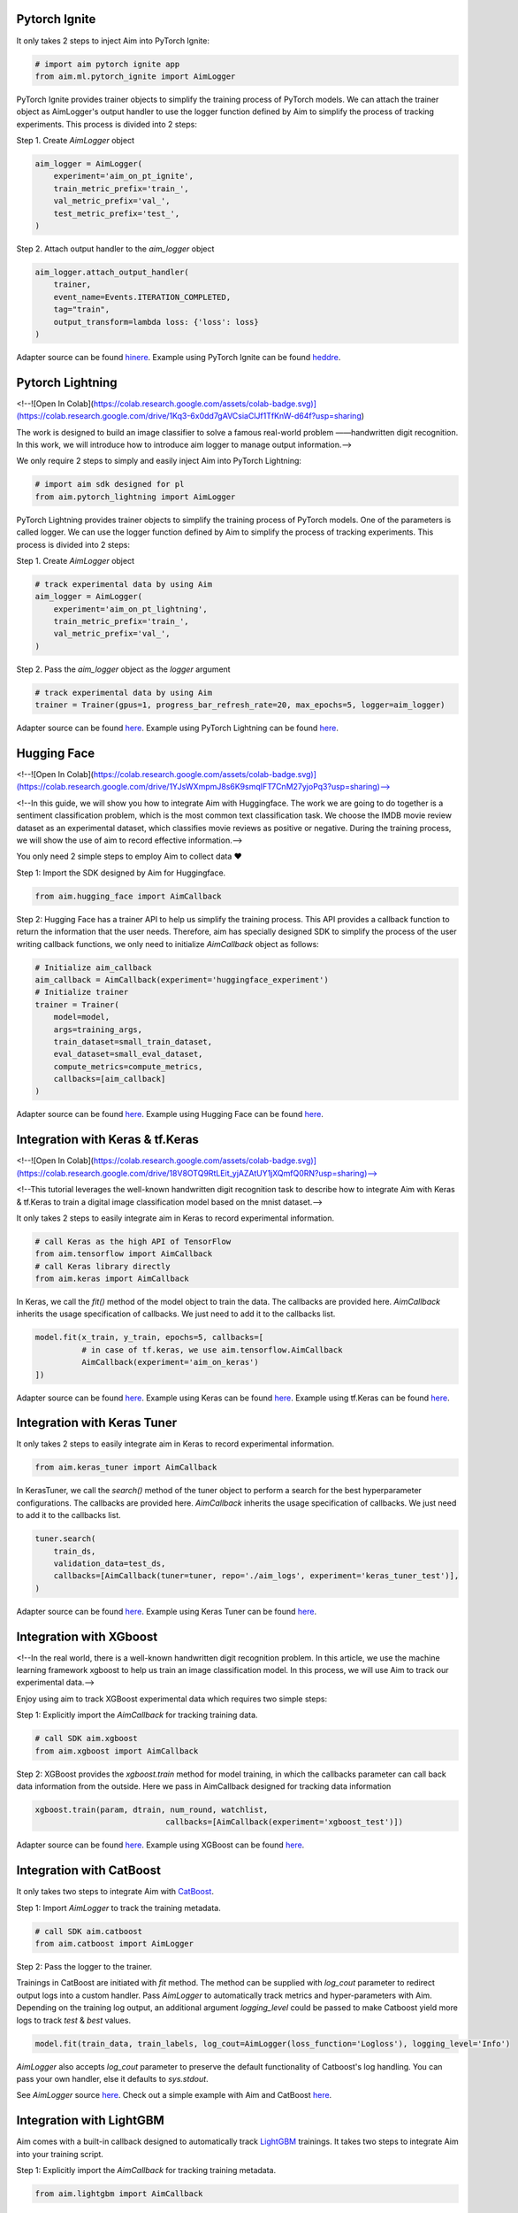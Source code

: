Pytorch Ignite
==============

.. image:: https://colab.research.google.com/assets/colab-badge.svg
   :target: https://colab.research.google.com/github/aimhubio/tutorials/blob/publication/notebooks/pytorch_ignite_track.ipynb

It only takes 2 steps to inject Aim into PyTorch Ignite:

.. code-block:: python

    # import aim pytorch ignite app
    from aim.ml.pytorch_ignite import AimLogger

PyTorch Ignite provides trainer objects to simplify the training process of PyTorch models. We can attach the trainer object as AimLogger's output handler to use the logger function defined by Aim to simplify the process of tracking experiments. This process is divided into 2 steps:

Step 1. Create `AimLogger` object

.. code-block:: python

    aim_logger = AimLogger(
        experiment='aim_on_pt_ignite',
        train_metric_prefix='train_',
        val_metric_prefix='val_',
        test_metric_prefix='test_',
    )

Step 2. Attach output handler to the `aim_logger` object

.. code-block:: python

    aim_logger.attach_output_handler(
        trainer,
        event_name=Events.ITERATION_COMPLETED,
        tag="train",
        output_transform=lambda loss: {'loss': loss}
    )

Adapter source can be found `hinere <https://github.com/aimhubio/aim/blob/main/aim/sdk/adapters/pytorch_ignite.py>`_.
Example using PyTorch Ignite can be found `heddre <https://github.com/aimhubio/aim/blob/main/examples/pytorch_ignite_track.py>`_.

Pytorch Lightning
=================

<!--![Open In Colab](https://colab.research.google.com/assets/colab-badge.svg)](https://colab.research.google.com/drive/1Kq3-6x0dd7gAVCsiaClJf1TfKnW-d64f?usp=sharing) 

The work is designed to build an image classifier to solve a famous real-world problem ——handwritten digit recognition. In this work, we will introduce how to introduce aim logger to manage output information.-->

We only require 2 steps to simply and easily inject Aim into PyTorch Lightning:

.. code-block:: python

    # import aim sdk designed for pl
    from aim.pytorch_lightning import AimLogger

PyTorch Lightning provides trainer objects to simplify the training process of PyTorch models. One of the parameters is called logger. We can use the logger function defined by Aim to simplify the process of tracking experiments. This process is divided into 2 steps:

Step 1. Create `AimLogger` object

.. code-block:: python

    # track experimental data by using Aim
    aim_logger = AimLogger(
        experiment='aim_on_pt_lightning',
        train_metric_prefix='train_',
        val_metric_prefix='val_',
    )

Step 2. Pass the `aim_logger` object as the `logger` argument

.. code-block:: python

    # track experimental data by using Aim
    trainer = Trainer(gpus=1, progress_bar_refresh_rate=20, max_epochs=5, logger=aim_logger)

Adapter source can be found `here <https://github.com/aimhubio/aim/blob/main/aim/sdk/adapters/pytorch_lightning.py>`_.
Example using PyTorch Lightning can be found `here <https://github.com/aimhubio/aim/blob/main/examples/pytorch_lightning_track.py>`_.

Hugging Face
============

<!--![Open In Colab](https://colab.research.google.com/assets/colab-badge.svg)](https://colab.research.google.com/drive/1YJsWXmpmJ8s6K9smqIFT7CnM27yjoPq3?usp=sharing)-->

<!--In this guide, we will show you how to integrate Aim with Huggingface. The work we are going to do together is a sentiment classification problem, which is the most common text classification task. We choose the IMDB movie review dataset as an experimental dataset, which classifies movie reviews as positive or negative. During the training process, we will show the use of aim to record effective information.-->

You only need 2 simple steps to employ Aim to collect data ❤️

Step 1: Import the SDK designed by Aim for Huggingface.

.. code-block:: python

    from aim.hugging_face import AimCallback

Step 2: Hugging Face has a trainer API to help us simplify the training process. This API provides a callback function to return the information that the user needs. Therefore, aim has specially designed SDK to simplify the process of the user writing callback functions, we only need to initialize `AimCallback` object as follows:

.. code-block:: python

    # Initialize aim_callback
    aim_callback = AimCallback(experiment='huggingface_experiment')
    # Initialize trainer
    trainer = Trainer(
        model=model,    
        args=training_args,
        train_dataset=small_train_dataset,
        eval_dataset=small_eval_dataset,
        compute_metrics=compute_metrics,
        callbacks=[aim_callback]
    )

Adapter source can be found `here <https://github.com/aimhubio/aim/blob/main/aim/sdk/adapters/hugging_face.py>`_.
Example using Hugging Face can be found `here <https://github.com/aimhubio/aim/blob/main/examples/hugging_face_track.py>`_.

Integration with Keras & tf.Keras
=================================

<!--![Open In Colab](https://colab.research.google.com/assets/colab-badge.svg)](https://colab.research.google.com/drive/18V8OTQ9RtLEit_yjAZAtUY1jXQmfQ0RN?usp=sharing)-->

<!--This tutorial leverages the well-known handwritten digit recognition task to describe how to integrate Aim with Keras & tf.Keras to train a digital image classification model based on the mnist dataset.-->

It only takes 2 steps to easily integrate aim in Keras to record experimental information.

.. code-block:: python

    # call Keras as the high API of TensorFlow 
    from aim.tensorflow import AimCallback
    # call Keras library directly
    from aim.keras import AimCallback

In Keras, we call the `fit()` method of the model object to train the data. The callbacks are provided here. `AimCallback` inherits the usage specification of callbacks. We just need to add it to the callbacks list.

.. code-block:: python

    model.fit(x_train, y_train, epochs=5, callbacks=[
              # in case of tf.keras, we use aim.tensorflow.AimCallback 
              AimCallback(experiment='aim_on_keras')                                      
    ])

Adapter source can be found `here <https://github.com/aimhubio/aim/blob/main/aim/sdk/adapters/tensorflow.py>`_.
Example using Keras can be found `here <https://github.com/aimhubio/aim/blob/main/examples/keras_track.py>`_.
Example using tf.Keras can be found `here <https://github.com/aimhubio/aim/blob/main/examples/tensorflow_keras_track.py>`_.

Integration with Keras Tuner
============================

It only takes 2 steps to easily integrate aim in Keras to record experimental information.

.. code-block:: python

    from aim.keras_tuner import AimCallback

In KerasTuner, we call the `search()` method of the tuner object to perform a search for the best hyperparameter configurations. The callbacks are provided here. `AimCallback` inherits the usage specification of callbacks. We just need to add it to the callbacks list.

.. code-block:: python

    tuner.search(
        train_ds,
        validation_data=test_ds,
        callbacks=[AimCallback(tuner=tuner, repo='./aim_logs', experiment='keras_tuner_test')],
    )

Adapter source can be found `here <https://github.com/aimhubio/aim/blob/main/aim/sdk/adapters/keras_tuner.py>`_.
Example using Keras Tuner can be found `here <https://github.com/aimhubio/aim/blob/main/examples/keras_tuner_track.py>`_.

Integration with XGboost
========================

<!--In the real world, there is a well-known handwritten digit recognition problem. In this article, we use the machine learning framework xgboost to help us train an image classification model. In this process, we will use Aim to track our experimental data.-->

Enjoy using aim to track XGBoost experimental data which requires two simple steps:

Step 1: Explicitly import the `AimCallback` for tracking training data.

.. code-block:: python

    # call SDK aim.xgboost 
    from aim.xgboost import AimCallback

Step 2: XGBoost provides the `xgboost.train` method for model training, in which the callbacks parameter can call back data information from the outside. Here we pass in AimCallback designed for tracking data information

.. code-block:: python

    xgboost.train(param, dtrain, num_round, watchlist,
                                callbacks=[AimCallback(experiment='xgboost_test')])

Adapter source can be found `here <https://github.com/aimhubio/aim/blob/main/aim/sdk/adapters/xgboost.py>`_.
Example using XGBoost can be found `here <https://github.com/aimhubio/aim/blob/main/examples/xgboost_track.py>`_.

Integration with CatBoost
=========================

It only takes two steps to integrate Aim with `CatBoost <https://catboost.ai/>`_.

Step 1: Import `AimLogger` to track the training metadata.

.. code-block:: python

    # call SDK aim.catboost 
    from aim.catboost import AimLogger

Step 2: Pass the logger to the trainer.

Trainings in CatBoost are initiated with `fit` method. 
The method can be supplied with `log_cout` parameter to redirect output logs into a custom handler.
Pass `AimLogger` to automatically track metrics and hyper-parameters with Aim.
Depending on the training log output, an additional argument `logging_level` could be passed to make Catboost yield more logs to track `test` & `best` values.

.. code-block:: python

    model.fit(train_data, train_labels, log_cout=AimLogger(loss_function='Logloss'), logging_level='Info')

`AimLogger` also accepts `log_cout` parameter to preserve the default functionality of Catboost's log handling.
You can pass your own handler, else it defaults to `sys.stdout`.

See `AimLogger` source `here <https://github.com/aimhubio/aim/blob/main/aim/sdk/adapters/catboost.py>`_.
Check out a simple example with Aim and CatBoost `here <https://github.com/aimhubio/aim/blob/main/examples/catboost_track.py>`_.

Integration with LightGBM
=========================

Aim comes with a built-in callback designed to automatically track `LightGBM <https://lightgbm.readthedocs.io/en/latest/index.html>`_ trainings.
It takes two steps to integrate Aim into your training script.

Step 1: Explicitly import the `AimCallback` for tracking training metadata.

.. code-block:: python

    from aim.lightgbm import AimCallback

Step 2: Pass the callback to `callbacks` list upon initiating your training.

.. code-block:: python

    gbm = lgb.train(params,
                    lgb_train,
                    num_boost_round=20,
                    valid_sets=lgb_eval,
                    callbacks=[AimCallback(experiment='lgb_test')])

While your training is running you can start `aim up` in another terminal session and observe the information in real time.

See `AimCallback` source `here <https://github.com/aimhubio/aim/blob/main/aim/sdk/adapters/lightgbm.py>`_.
Check out a simple regression task example `here <https://github.com/aimhubio/aim/blob/main/examples/lightgbm_track.py>`_.

Integration with fastai
=======================

Aim comes with a built-in callback designed to automatically track `fastai <https://docs.fast.ai/>`_ trainings.
It takes two steps to integrate Aim into your training script.

Step 1: Explicitly import the `AimCallback` for tracking training metadata.

.. code-block:: python

    from aim.fastai import AimCallback

Step 2: Pass the callback to `cbs` list upon initiating your training.

.. code-block:: python

    learn = cnn_learner(dls, resnet18, pretrained=True,
                        loss_func=CrossEntropyLossFlat(),
                        metrics=accuracy, model_dir="/tmp/model/",
                        cbs=AimCallback(repo='.', experiment='fastai_example'))

See `AimCallback` source `here <https://github.com/aimhubio/aim/blob/main/aim/sdk/adapters/fastai.py>`_.
Check out a simple regression task example `here <https://github.com/aimhubio/aim/blob/main/examples/fastai_track.py>`_.

Integration with MXNet
======================

To track MXNet experiments use Aim callback designed for `MXNet <https://mxnet.apache.org/>`_ fit method.
It takes two steps to integrate Aim into your training script.

Step 1: Import the `AimLoggingHandler` for tracking training metadata.

.. code-block:: python

    from aim.mxnet import AimLoggingHandler

Step 2: Pass a callback instance to `event_handlers` list upon initiating your training.

.. code-block:: python

    aim_log_handler = AimLoggingHandler(repo='.', experiment_name='mxnet_example',
                                        log_interval=1, metrics=[train_acc, train_loss, val_acc])

    est.fit(train_data=train_data_loader, val_data=val_data_loader,
            epochs=num_epochs, event_handlers=[aim_log_handler])

See `AimCallback` source `here <https://github.com/aimhubio/aim/blob/main/aim/sdk/adapters/mxnet.py>`_.
Check out a simple regression task example `here <https://github.com/aimhubio/aim/blob/main/examples/mxnet_track.py>`_.

Integration with Optuna
=======================

Aim provides a callback designed to automatically track `Optuna <https://optuna.org/>`_ trainings.
The `as_multirun` is a boolean argument. If `as_multirun` is set True then the callback will create a run for each trial. Otherwise it will track all of the results in a single run.
One can also use the decorator function `track_in_aim` to log inside the objective function.

Step 1: Explicitly import the `AimCallback` for tracking training metadata.

.. code-block:: python

    from aim.optuna import AimCallback

Step 2: Pass the callback to `cbs` list upon initiating your training.

.. code-block:: python

    aim_callback = AimCallback(experiment_name="optuna_single_run")
    study.optimize(objective, n_trials=10, callbacks=[aim_callback])

See `AimCallback` source `here <https://github.com/aimhubio/aim/blob/main/aim/sdk/adapters/optuna.py>`_.
Check out a simple objective optimization example `here <https://github.com/aimhubio/aim/blob/main/examples/optuna_track.py>`_.

Integration with PaddlePaddle
=============================

Aim provides a built-in callback to easily track `PaddlePaddle <https://www.paddlepaddle.org.cn/en>`_ trainings.
It takes two steps to integrate Aim into your training script.

Step 1: Explicitly import the `AimCallback` for tracking training metadata.

.. code-block:: python

    from aim.paddle import AimCallback

Step 2: Pass the callback to `callbacks` list upon initiating your training.

.. code-block:: python

    callback = AimCallback(repo='.', experiment='paddle_test')
    model.fit(train_dataset, eval_dataset, batch_size=64, callbacks=callback)

See `AimCallback` source `here <https://github.com/aimhubio/aim/blob/main/aim/sdk/adapters/paddle.py>`_.
Check out a simple objective optimization example `here <https://github.com/aimhubio/aim/blob/main/examples/paddle_track.py>`_.

Integration with Stable-Baselines3
==================================

Aim provides a callback to easily track one of the reliable Reinforcement Learning implementations `Stable-Baselines3 <https://stable-baselines3.readthedocs.io/en/master/>`_ trainings.
It takes two steps to integrate Aim into your training script.

Step 1: Explicitly import the `AimCallback` for tracking training metadata.

.. code-block:: python

    from aim.sb3 import AimCallback

Step 2: Pass the callback to `callback` upon initiating your training.

.. code-block:: python

    model.learn(total_timesteps=10_000, callback=AimCallback(repo='.', experiment_name='sb3_test'))

See `AimCallback` source `here <https://github.com/aimhubio/aim/blob/main/aim/sdk/adapters/sb3.py>`_.
Check out a simple objective optimization example `here <https://github.com/aimhubio/aim/blob/main/examples/sb3_track.py>`_.

Integration with Acme
=====================

Aim provides a built-in callback to easily track `Acme <https://dm-acme.readthedocs.io/en/latest/>`_ trainings.
It takes few simple steps to integrate Aim into your training script.

Step 1: Explicitly import the `AimCallback` and `AimWriter` for tracking training metadata.

.. code-block:: python

    from aim.sdk.acme import AimCallback, AimWriter

Step 2: Initialize an Aim Run via `AimCallback`, and create a log factory using the Run.

.. code-block:: python

    aim_run = AimCallback(repo=".", experiment_name="acme_test")
    def logger_factory(
        name: str,
        steps_key: Optional[str] = None,
        task_id: Optional[int] = None,
    ) -> loggers.Logger:
        return AimWriter(aim_run, name, steps_key, task_id)

Step 3: Pass the logger factory to `logger_factory` upon initiating your training.

.. code-block:: python

    experiment_config = experiments.ExperimentConfig(
        builder=d4pg_builder,
        environment_factory=make_environment,
        network_factory=network_factory,
        logger_factory=logger_factory,
        seed=0,
        max_num_actor_steps=5000)
  
See `AimCallback` source `here <https://github.com/aimhubio/aim/blob/main/aim/sdk/adapters/acme.py>`_.
Check out a simple objective optimization example `here <https://github.com/aimhubio/aim/blob/main/examples/acme_track.py>`_.

Integration with Prophet
========================

Aim provides an AimLogger object designed to track `Prophet <https://facebook.github.io/prophet/docs/quick_start.html>`_ hyperparameters and metrics.
It takes three steps to integrate Aim into your Prophet script.

Step 1: Explicitly import the `AimLogger`.

.. code-block:: python

    from aim.prophet import AimLogger

Step 2: After initializing a Prophet model, instantiate the AimLogger with your Prophet model.

.. code-block:: python

    model = Prophet()
    logger = AimLogger(prophet_model=model, repo=".", experiment="prophet_test")

Step 3 (optional): pass any metrics you want after fitting the Prophet model.

.. code-block:: python

    metrics = {"backtest_mse": backtest_mse, "backtest_mape": backtest_mape}
    logger.track_metrics(metrics)

Note that the metrics are assumed to be validation metrics by default. Alternatively, you can pass a `context` argument to the `track_metrics` method. 

.. code-block:: python

    metrics = {"train_mse": backtest_mse, "train_mape": backtest_mape}
    logger.track_metrics(metrics, context={"subset": "train"})

See `AimLogger` source `here <https://github.com/aimhubio/aim/blob/main/aim/sdk/adapters/prophet.py>`_.
Check out a simple example `here <https://github.com/aimhubio/aim/blob/main/examples/prophet_track.py>`_.
